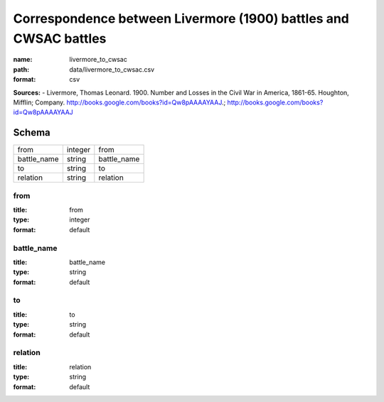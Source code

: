 #################################################################
Correspondence between Livermore (1900) battles and CWSAC battles
#################################################################

:name: livermore_to_cwsac
:path: data/livermore_to_cwsac.csv
:format: csv



**Sources:**
- Livermore, Thomas Leonard. 1900. Number and Losses in the Civil War in America, 1861-65. Houghton, Mifflin; Company. http://books.google.com/books?id=Qw8pAAAAYAAJ.; http://books.google.com/books?id=Qw8pAAAAYAAJ


Schema
======



===========  =======  ===========
from         integer  from
battle_name  string   battle_name
to           string   to
relation     string   relation
===========  =======  ===========

from
----

:title: from
:type: integer
:format: default





       
battle_name
-----------

:title: battle_name
:type: string
:format: default





       
to
--

:title: to
:type: string
:format: default





       
relation
--------

:title: relation
:type: string
:format: default





       

